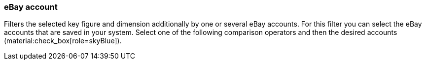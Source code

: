 === eBay account

Filters the selected key figure and dimension additionally by one or several eBay accounts. For this filter you can select the eBay accounts that are saved in your system. Select one of the following comparison operators and then the desired accounts (material:check_box[role=skyBlue]).